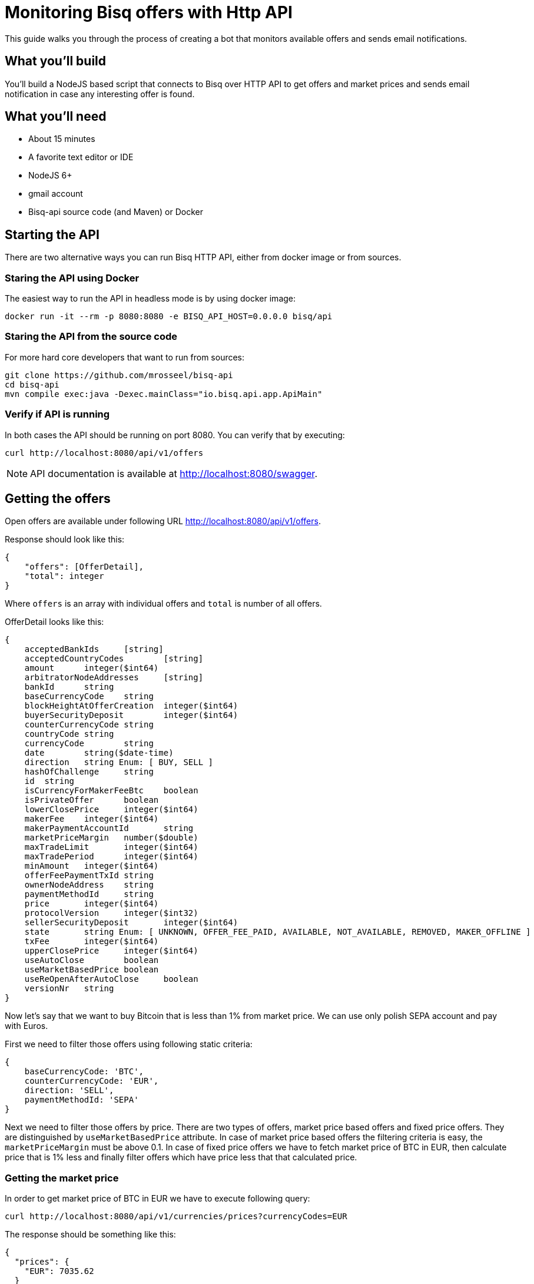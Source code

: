 = Monitoring Bisq offers with Http API

This guide walks you through the process of creating a bot that monitors available offers and sends email notifications.


== What you'll build

You'll build a NodeJS based script that connects to Bisq over HTTP API to get offers and market prices and sends email notification in case any interesting offer is found.

== What you’ll need

* About 15 minutes
* A favorite text editor or IDE
* NodeJS 6+
* gmail account
* Bisq-api source code (and Maven) or Docker


== Starting the API

There are two alternative ways you can run Bisq HTTP API, either from docker image or from sources.

=== Staring the API using Docker

The easiest way to run the API in headless mode is by using docker image:

    docker run -it --rm -p 8080:8080 -e BISQ_API_HOST=0.0.0.0 bisq/api

=== Staring the API from the source code

For more hard core developers that want to run from sources:

    git clone https://github.com/mrosseel/bisq-api
    cd bisq-api
    mvn compile exec:java -Dexec.mainClass="io.bisq.api.app.ApiMain"


=== Verify if API is running

In both cases the API should be running on port 8080. You can verify that by executing:

    curl http://localhost:8080/api/v1/offers

[NOTE]
API documentation is available at http://localhost:8080/swagger.


== Getting the offers

Open offers are available under following URL http://localhost:8080/api/v1/offers.

Response should look like this:

[source,json]
----
{
    "offers": [OfferDetail],
    "total": integer
}
----

Where `offers` is an array with individual offers and `total` is number of all offers.

OfferDetail looks like this:

[source,json]
----
{
    acceptedBankIds	[string]
    acceptedCountryCodes	[string]
    amount	integer($int64)
    arbitratorNodeAddresses	[string]
    bankId	string
    baseCurrencyCode	string
    blockHeightAtOfferCreation	integer($int64)
    buyerSecurityDeposit	integer($int64)
    counterCurrencyCode	string
    countryCode	string
    currencyCode	string
    date	string($date-time)
    direction	string Enum: [ BUY, SELL ]
    hashOfChallenge	string
    id	string
    isCurrencyForMakerFeeBtc	boolean
    isPrivateOffer	boolean
    lowerClosePrice	integer($int64)
    makerFee	integer($int64)
    makerPaymentAccountId	string
    marketPriceMargin	number($double)
    maxTradeLimit	integer($int64)
    maxTradePeriod	integer($int64)
    minAmount	integer($int64)
    offerFeePaymentTxId	string
    ownerNodeAddress	string
    paymentMethodId	string
    price	integer($int64)
    protocolVersion	integer($int32)
    sellerSecurityDeposit	integer($int64)
    state	string Enum: [ UNKNOWN, OFFER_FEE_PAID, AVAILABLE, NOT_AVAILABLE, REMOVED, MAKER_OFFLINE ]
    txFee	integer($int64)
    upperClosePrice	integer($int64)
    useAutoClose	boolean
    useMarketBasedPrice	boolean
    useReOpenAfterAutoClose	boolean
    versionNr	string
}
----

Now let's say that we want to buy Bitcoin that is less than 1% from market price.
We can use only polish SEPA account and pay with Euros.

First we need to filter those offers using following static criteria:

[source,json]
----
{
    baseCurrencyCode: 'BTC',
    counterCurrencyCode: 'EUR',
    direction: 'SELL',
    paymentMethodId: 'SEPA'
}
----

Next we need to filter those offers by price. There are two types of offers, market price based offers and fixed price offers. They are distinguished by `useMarketBasedPrice` attribute. In case of market price based offers the filtering criteria is easy, the `marketPriceMargin` must be above 0.1. In case of fixed price offers we have to fetch market price of BTC in EUR, then calculate price that is 1% less and finally filter offers which have price less that that calculated price.

=== Getting the market price

In order to get market price of BTC in EUR we have to execute following query:

    curl http://localhost:8080/api/v1/currencies/prices?currencyCodes=EUR

The response should be something like this:

[source,json]
----
{
  "prices": {
    "EUR": 7035.62
  }
}
----

== The JavaScript part

Let's install some dependencies:

    npm install lodash http-as-promised nodemailer


In general our script will look like this:

[source,javascript]
----
Promise.all([getOffers(), getMarketPrice()])
        .then(filterOffers)
        .then(notify)
        .catch(e => console.error(e));
----

So first 2 things to do (concurrently and asynchronously) is to fetch offers and market price of BTC from our API. Then we need to filter those offers and finally send notification.

Getting offers is a simple call that returns promise with array of offers:

[source,javascript]
----
function getOffers() {
    return $http.get('http://localhost:8080/api/v1/offers', {resolve: 'body', json: true})
        .then(body => body.offers);
}
----

Similarly with `getMarketPrice`:

[source,javascript]
----
function getMarketPrice() {
    return $http.get('http://localhost:8080/api/v1/currencies/prices?currencyCodes=EUR', {resolve: 'body', json: true})
            .then(body => _.get(body, 'prices.EUR'))
}
----

Now our `filterOffers` function is ready to receive an array of results from the two functions described above:

[source,javascript]
----
function filterOffers([offers, marketPrice]) {
    return _(offers)
            .filter({
                baseCurrencyCode: 'BTC',
                counterCurrencyCode: 'EUR',
                direction: 'SELL',
                paymentMethodId: 'SEPA'
            })
            .filter(i => _.includes(i.acceptedCountryCodes, 'PL'))
            .filter(getPriceFilter(marketPrice))
            .map(i => ({amount: i.amount, margin: i.useMarketBasedPrice ? i.marketPriceMargin : marketPrice / i.price}))
            .value();
}
----

This function filters offers to match our criteria. It returns matching offers and maps them to a bit simpler structure that contains as little data as needed for `notify` function. We are using `lodash` library to simplify the filtering.

The `getPriceFilter` function creates the actual filter function and looks like this:

[source,javascript]
----
function getPriceFilter(marketPrice) {
    const maxPrice = marketPrice * (1 - threshold) * 10000;
    return offer => {
        if (offer.useMarketBasedPrice)
            return offer.marketPriceMargin >= threshold;
        return offer.price < maxPrice;
    }
}
----

We are multiplying `marketPrice` by `10000` because that is the format in which the API returns the price.


Here is a full script. You must substitute EMAIL_ACCOUNT_USERNAME, EMAIL_ACCOUNT_PASSWORD, EMAIL_FROM_ADDRESS and EMAIL_TO_ADDRESS
with appropriate values.

[source,javascript]
----
const _ = require('lodash');
const $http = require('http-as-promised');
const nodemailer = require('nodemailer');

const threshold = 0.1;

const EMAIL_ACCOUNT_USERNAME = 'email@gmail.com';
const EMAIL_ACCOUNT_PASSWORD = 'secret';
const EMAIL_FROM_ADDRESS = 'from@gmail.com';
const EMAIL_TO_ADDRESS = 'to@gmail.com';

function getPriceFilter(marketPrice) {
    const maxPrice = marketPrice * (1 - threshold) * 10000;
    return offer => {
        if (offer.useMarketBasedPrice)
            return offer.marketPriceMargin >= threshold;
        return offer.price < maxPrice;
    }
}

function getMarketPrice() {
    return $http.get('http://localhost:8080/api/v1/currencies/prices?currencyCodes=EUR', {resolve: 'body', json: true})
            .then(body => _.get(body, 'prices.EUR'))
}

function getOffers() {
    return $http.get('http://localhost:8080/api/v1/offers', {resolve: 'body', json: true}).then(body => body.offers);
}

function notify(offers) {
    if (!offers.length) {
        console.log('No interesting offers found');
        return;
    }

    const transporter = nodemailer.createTransport({
        service: 'gmail',
        auth: {
            user: EMAIL_ACCOUNT_USERNAME,
            pass: EMAIL_ACCOUNT_PASSWORD
        }
    });

    const text = _.map(offers, offer => `${offer.amount / 100000000} BTC (-${_.round(offer.margin * 100, 2)}%)`).join('\n');

    const mailOptions = {
        from: EMAIL_FROM_ADDRESS,
        to: EMAIL_TO_ADDRESS,
        subject: `${offers.length} interesting BTC offers from Bisq`,
        text: text
    };

    transporter.sendMail(mailOptions, function (error) {
        if (error) {
            console.log(error);
        } else {
            console.log(`Notification about ${offers.length} offers sent`);
        }
    });
}

function filterOffers([offers, marketPrice]) {
    return _(offers)
            .filter({
                baseCurrencyCode: 'BTC',
                counterCurrencyCode: 'EUR',
                direction: 'SELL',
                paymentMethodId: 'SEPA'
            })
            .filter(i => _.includes(i.acceptedCountryCodes, 'PL'))
            .filter(getPriceFilter(marketPrice))
            .map(i => _.pick(i, 'baseCurrencyCode', 'counterCurrencyCode', 'direction', 'paymentMethodId', 'id', 'useMarketBasedPrice', 'price', 'marketPriceMargin', 'amount', 'minAmont'))
            .map(i => ({amount: i.amount, margin: i.useMarketBasedPrice ? i.marketPriceMargin : marketPrice / i.price}))
            .value();
}

Promise.all([getOffers(), getMarketPrice()])
        .then(filterOffers)
        .then(notify)
        .catch(e => console.error(e));
----

If there are any matching offers you should receive an mail like this:

    5 interesting BTC offers from Bisq
    0.0625 BTC (-2%)
    0.01 BTC (-2%)
    0.01 BTC (-5%)
    0.033 BTC (-3%)
    0.02 BTC (-1.5%)
    0.25 BTC (-6%)

[NOTE]
If you would like to use something else that gmail then you will need a bit different mail transport configuration. For reference look at https://nodemailer.com/smtp/.
